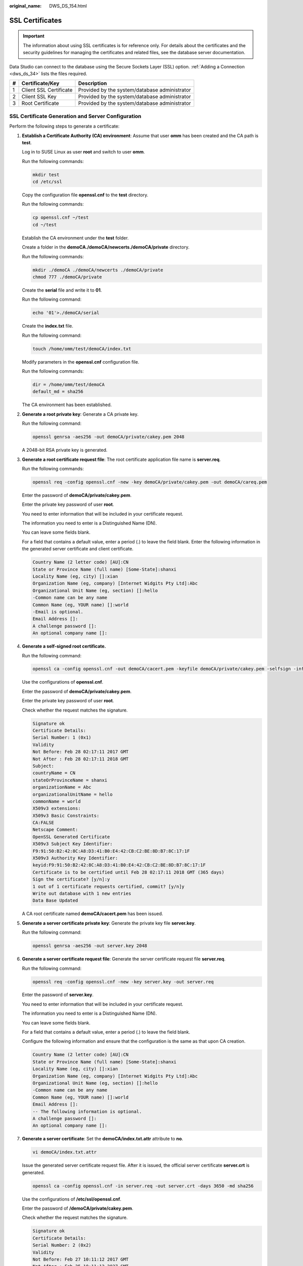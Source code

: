 :original_name: DWS_DS_154.html

.. _DWS_DS_154:

SSL Certificates
================

.. important::

   The information about using SSL certificates is for reference only. For details about the certificates and the security guidelines for managing the certificates and related files, see the database server documentation.

Data Studio can connect to the database using the Secure Sockets Layer (SSL) option. :ref:`Adding a Connection <dws_ds_34>` lists the files required.

= ====================== =============================================
# Certificate/Key        Description
= ====================== =============================================
1 Client SSL Certificate Provided by the system/database administrator
2 Client SSL Key         Provided by the system/database administrator
3 Root Certificate       Provided by the system/database administrator
= ====================== =============================================

SSL Certificate Generation and Server Configuration
---------------------------------------------------

Perform the following steps to generate a certificate:

#. **Establish a Certificate Authority (CA) environment**: Assume that user **omm** has been created and the CA path is **test**.

   Log in to SUSE Linux as user **root** and switch to user **omm**.

   Run the following commands:

   .. code-block::

      mkdir test
      cd /etc/ssl

   Copy the configuration file **openssl.cnf** to the **test** directory.

   Run the following commands:

   .. code-block::

      cp openssl.cnf ~/test
      cd ~/test

   Establish the CA environment under the **test** folder.

   Create a folder in the **demoCA./demoCA/newcerts./demoCA/private** directory.

   Run the following commands:

   .. code-block::

      mkdir ./demoCA ./demoCA/newcerts ./demoCA/private
      chmod 777 ./demoCA/private

   Create the **serial** file and write it to **01**.

   Run the following command:

   .. code-block::

      echo '01'>./demoCA/serial

   Create the **index.txt** file.

   Run the following command:

   .. code-block::

      touch /home/omm/test/demoCA/index.txt

   Modify parameters in the **openssl.cnf** configuration file.

   Run the following commands:

   .. code-block::

      dir = /home/omm/test/demoCA
      default_md = sha256

   The CA environment has been established.

#. **Generate a root private key**: Generate a CA private key.

   Run the following command:

   .. code-block::

      openssl genrsa -aes256 -out demoCA/private/cakey.pem 2048

   A 2048-bit RSA private key is generated.

#. **Generate a root certificate request file**: The root certificate application file name is **server.req**.

   Run the following commands:

   .. code-block::

      openssl req -config openssl.cnf -new -key demoCA/private/cakey.pem -out demoCA/careq.pem

   Enter the password of **demoCA/private/cakey.pem**.

   Enter the private key password of user **root**.

   You need to enter information that will be included in your certificate request.

   The information you need to enter is a Distinguished Name (DN).

   You can leave some fields blank.

   For a field that contains a default value, enter a period (.) to leave the field blank. Enter the following information in the generated server certificate and client certificate.

   .. code-block::

      Country Name (2 letter code) [AU]:CN
      State or Province Name (full name) [Some-State]:shanxi
      Locality Name (eg, city) []:xian
      Organization Name (eg, company) [Internet Widgits Pty Ltd]:Abc
      Organizational Unit Name (eg, section) []:hello
      -Common name can be any name
      Common Name (eg, YOUR name) []:world
      -Email is optional.
      Email Address []:
      A challenge password []:
      An optional company name []:

#. **Generate a self-signed root certificate.**

   Run the following command:

   .. code-block::

      openssl ca -config openssl.cnf -out demoCA/cacert.pem -keyfile demoCA/private/cakey.pem -selfsign -infiles demoCA/careq.pem

   Use the configurations of **openssl.cnf**.

   Enter the password of **demoCA/private/cakey.pem**.

   Enter the private key password of user **root**.

   Check whether the request matches the signature.

   .. code-block::

      Signature ok
      Certificate Details:
      Serial Number: 1 (0x1)
      Validity
      Not Before: Feb 28 02:17:11 2017 GMT
      Not After : Feb 28 02:17:11 2018 GMT
      Subject:
      countryName = CN
      stateOrProvinceName = shanxi
      organizationName = Abc
      organizationalUnitName = hello
      commonName = world
      X509v3 extensions:
      X509v3 Basic Constraints:
      CA:FALSE
      Netscape Comment:
      OpenSSL Generated Certificate
      X509v3 Subject Key Identifier:
      F9:91:50:B2:42:8C:A8:D3:41:B0:E4:42:CB:C2:BE:8D:B7:8C:17:1F
      X509v3 Authority Key Identifier:
      keyid:F9:91:50:B2:42:8C:A8:D3:41:B0:E4:42:CB:C2:BE:8D:B7:8C:17:1F
      Certificate is to be certified until Feb 28 02:17:11 2018 GMT (365 days)
      Sign the certificate? [y/n]:y
      1 out of 1 certificate requests certified, commit? [y/n]y
      Write out database with 1 new entries
      Data Base Updated

   A CA root certificate named **demoCA/cacert.pem** has been issued.

#. **Generate a server certificate private key**: Generate the private key file **server.key**.

   Run the following command:

   .. code-block::

      openssl genrsa -aes256 -out server.key 2048

#. **Generate a server certificate request file**: Generate the server certificate request file **server.req**.

   Run the following command:

   .. code-block::

      openssl req -config openssl.cnf -new -key server.key -out server.req

   Enter the password of **server.key**.

   You need to enter information that will be included in your certificate request.

   The information you need to enter is a Distinguished Name (DN).

   You can leave some fields blank.

   For a field that contains a default value, enter a period (.) to leave the field blank.

   Configure the following information and ensure that the configuration is the same as that upon CA creation.

   .. code-block::

      Country Name (2 letter code) [AU]:CN
      State or Province Name (full name) [Some-State]:shanxi
      Locality Name (eg, city) []:xian
      Organization Name (eg, company) [Internet Widgits Pty Ltd]:Abc
      Organizational Unit Name (eg, section) []:hello
      -Common name can be any name
      Common Name (eg, YOUR name) []:world
      Email Address []:
      -- The following information is optional.
      A challenge password []:
      An optional company name []:

#. **Generate a server certificate**: Set the **demoCA/index.txt.attr** attribute to **no**.

   .. code-block::

      vi demoCA/index.txt.attr

   Issue the generated server certificate request file. After it is issued, the official server certificate **server.crt** is generated.

   .. code-block::

      openssl ca -config openssl.cnf -in server.req -out server.crt -days 3650 -md sha256

   Use the configurations of **/etc/ssl/openssl.cnf**.

   Enter the password of **/demoCA/private/cakey.pem**.

   Check whether the request matches the signature.

   .. code-block::

      Signature ok
      Certificate Details:
      Serial Number: 2 (0x2)
      Validity
      Not Before: Feb 27 10:11:12 2017 GMT
      Not After : Feb 25 10:11:12 2027 GMT
      Subject:
      countryName = CN
      stateOrProvinceName = shanxi
      organizationName = Abc
      organizationalUnitName = hello
      commonName = world
      X509v3 extensions:
      X509v3 Basic Constraints:
      CA:FALSE
      Netscape Comment:
      OpenSSL Generated Certificate
      X509v3 Subject Key Identifier:
      EB:D9:EE:C0:D2:14:48:AD:EB:BB:AD:B6:29:2C:6C:72:96:5C:38:35
      X509v3 Authority Key Identifier:
      keyid:84:F6:A1:65:16:1F:28:8A:B7:0D:CB:7E:19:76:2A:8B:F5:2B:5C:6A
      Certificate is to be certified until Feb 25 10:11:12 2027 GMT (3650 days)
      -- Choose y to sign and issue the certificate.
      Sign the certificate? [y/n]:y
      -- Select y, the certificate singing and issuing is complete.
      1 out of 1 certificate requests certified, commit? [y/n]y
      Write out database with 1 new entries
      Data Base Updated

   **Enable password protection for the private key**: If the password protection for the server private key is not enabled, you need to use gs_guc to encrypt the password.

   .. code-block::

      gs_guc encrypt -M server -K root private key password -D ./

   After the password is encrypted using gs_guc, two private key password protection files **server.key.cipher** and **server.key.rand** are generated.

#. **Generate a client certificate and private key**: Generate a client private key.

   .. code-block::

      openssl genrsa -aes256 -out client.key 2048

   Generate a client certificate request file.

   .. code-block::

      openssl req -config openssl.cnf -new -key client.key -out client.req

   After the generated client certificate request file is signed and issued, the official client certificate **client.crt** will be generated.

   .. code-block::

      openssl ca -config openssl.cnf -in client.req -out client.crt -days 3650 -md sha256

   .. note::

      If **METHOD** is set to **cert** in the **pg_hba.conf** file of the server, the client must use the **username** (common user) configured in the license file **client.crt** to connect to a database. If **METHOD** is set to **md5** or **sha256**, the client does not have this restriction.

   If the password protection for the client private key is not removed, you need to use gs_guc to encrypt the password.

   .. code-block::

      gs_guc encrypt -M client -K root private key password -D ./

   After the password is encrypted using gs_guc, two private key password protection files **client.key.cipher** and **client.key.rand** are generated.

Replacing Certificates
----------------------

Default security certificates and keys required for SSL connection are configured in LibrA. Before the operation, obtain official certificates and keys for the server and client from the CA.

#. Prepare for a certificate and a key. The conventions for configuration file names on the server are as follows:

   .. code-block::

      l Certificate name: server.crt
      l Key name: server.key
      l Key password and encrypted file: server.key.cipher and server.key.rand
      Conventions for configuration file names on the client:
      l Certificate name: client.crt
      l Key name: client.key
      l Key password and encrypted file: client.key.cipher and client.key.rand
      l Certificate name: cacert.pem
      l Names of files on in the revoked certificate list: sslcrl-file.crl

#. Create a package.

   Package name: **db-cert-replacement.zip**

   Package format: ZIP

   Package file list: **server.crt**, **server.key**, **server.key.cipher**, **server.key.rand**, **client.crt**, **client.key**, **client.key.cipher**, **client.key.rand**, and **cacert.pem**

   If you need to configure the certificate revocation list (CRL), the package file list must contain **sslcrl-file.crl**.

   Run the following commands:

   .. code-block::

      zip db-cert-replacement.zip client.crt client.key client.key.cipher client.key.rand server.crt server.key server.key.cipher server.key.rand
      zip -u ../db-cert-replacement.zip cacert.pem

#. Call the certificate replacement interface to replace a certificate. Upload the package **db-cert-replacement.zip** to any path of a cluster user, for example, **/home/gaussdba/test/db-cert-replacement.zip**.

   Run the following command to replace the certificate in Coodinator (CN):

   .. code-block::

      gs_om -t cert --cert-file=/home/gaussdba/test/db-cert-replacement.zip

   Starting SSL cert files replace.

   Backing up old SSL cert files.

   Backup SSL cert files on BLR1000029898 successfully.

   Backup SSL cert files on BLR1000029896 successfully.

   Backup SSL cert files on BLR1000029897 successfully.

   Backup gds SSL cert files on successfully.

   BLR1000029898 replace SSL cert files successfully.

   BLR1000029896 replace SSL cert files successfully.

   BLR1000029897 replace SSL cert files successfully.

   Replace SSL cert files successfully.

   Distribute cert files on all coordinators successfully.

   You can run the **gs_om -t cert --rollback** command to remotely call the interface and the **gs_om -t cert --rollback -L** command.

Client Configuration
--------------------

#. Run the following command on the client key file:

   .. code-block::

      openssl pkcs8 -topk8 -inform PEM -outform DER -in Client.key -out client.pk8

#. Copy the created **client.pk8**, **client.crt**, and **cacert.pem** files to the client.

   .. note::

      When you select **Client SSL Key** on Data Studio, the key file cannot be selected and only the **\*.pk8** file can be selected. However, this file is not included in the downloaded certificate.

#. Configure **Two way** SSL authentication for the client on the server.

   .. code-block::

      hostssl      all           all           10.18.158.95/32        cert

   Configure **One way** SSL authentication for the client on the server.

   .. code-block::

      hostssl      all           all           10.18.158.95/32        sha256

#. During the login to Data Studio, password is not validated in the two-way SSL authentication.

   |image1|

   You need to enter the SSL password.

.. |image1| image:: /_static/images/en-us_image_0000001145833103.png
